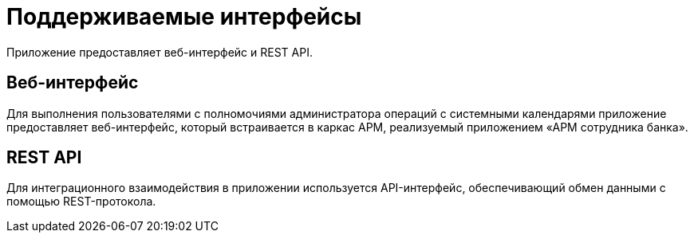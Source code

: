 = Поддерживаемые интерфейсы

Приложение предоставляет веб-интерфейс и REST API.

== Веб-интерфейс

Для выполнения пользователями с полномочиями администратора операций с системными календарями приложение предоставляет веб-интерфейс, который встраивается в каркас АРМ, реализуемый приложением «АРМ сотрудника банка».

== REST API

Для интеграционного взаимодействия в приложении используется API-интерфейс, обеспечивающий обмен данными с помощью REST-протокола.